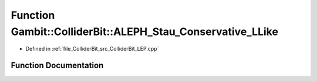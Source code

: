 .. _exhale_function_ColliderBit__LEP_8cpp_1a6fa06071735829f4208f0f3d2d741518:

Function Gambit::ColliderBit::ALEPH_Stau_Conservative_LLike
===========================================================

- Defined in :ref:`file_ColliderBit_src_ColliderBit_LEP.cpp`


Function Documentation
----------------------


.. doxygenfunction:: Gambit::ColliderBit::ALEPH_Stau_Conservative_LLike()
   :project: GAMBIT